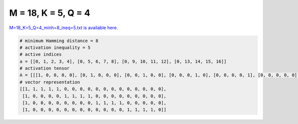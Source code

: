 
====================
M = 18, K = 5, Q = 4
====================

`M=18_K=5_Q=4_minh=8_ineq=5.txt is available here. <https://github.com/imtoolkit/imtoolkit/blob/master/imtoolkit/inds/M%3D18_K%3D5_Q%3D4_minh%3D8_ineq%3D5.txt>`_

.. code-block:: python

    # minimum Hamming distance = 8
    # activation inequality = 5
    # active indices
    a = [[0, 1, 2, 3, 4], [0, 5, 6, 7, 8], [0, 9, 10, 11, 12], [0, 13, 14, 15, 16]]
    # activation tensor
    A = [[[1, 0, 0, 0, 0], [0, 1, 0, 0, 0], [0, 0, 1, 0, 0], [0, 0, 0, 1, 0], [0, 0, 0, 0, 1], [0, 0, 0, 0, 0], [0, 0, 0, 0, 0], [0, 0, 0, 0, 0], [0, 0, 0, 0, 0], [0, 0, 0, 0, 0], [0, 0, 0, 0, 0], [0, 0, 0, 0, 0], [0, 0, 0, 0, 0], [0, 0, 0, 0, 0], [0, 0, 0, 0, 0], [0, 0, 0, 0, 0], [0, 0, 0, 0, 0], [0, 0, 0, 0, 0]], [[1, 0, 0, 0, 0], [0, 0, 0, 0, 0], [0, 0, 0, 0, 0], [0, 0, 0, 0, 0], [0, 0, 0, 0, 0], [0, 1, 0, 0, 0], [0, 0, 1, 0, 0], [0, 0, 0, 1, 0], [0, 0, 0, 0, 1], [0, 0, 0, 0, 0], [0, 0, 0, 0, 0], [0, 0, 0, 0, 0], [0, 0, 0, 0, 0], [0, 0, 0, 0, 0], [0, 0, 0, 0, 0], [0, 0, 0, 0, 0], [0, 0, 0, 0, 0], [0, 0, 0, 0, 0]], [[1, 0, 0, 0, 0], [0, 0, 0, 0, 0], [0, 0, 0, 0, 0], [0, 0, 0, 0, 0], [0, 0, 0, 0, 0], [0, 0, 0, 0, 0], [0, 0, 0, 0, 0], [0, 0, 0, 0, 0], [0, 0, 0, 0, 0], [0, 1, 0, 0, 0], [0, 0, 1, 0, 0], [0, 0, 0, 1, 0], [0, 0, 0, 0, 1], [0, 0, 0, 0, 0], [0, 0, 0, 0, 0], [0, 0, 0, 0, 0], [0, 0, 0, 0, 0], [0, 0, 0, 0, 0]], [[1, 0, 0, 0, 0], [0, 0, 0, 0, 0], [0, 0, 0, 0, 0], [0, 0, 0, 0, 0], [0, 0, 0, 0, 0], [0, 0, 0, 0, 0], [0, 0, 0, 0, 0], [0, 0, 0, 0, 0], [0, 0, 0, 0, 0], [0, 0, 0, 0, 0], [0, 0, 0, 0, 0], [0, 0, 0, 0, 0], [0, 0, 0, 0, 0], [0, 1, 0, 0, 0], [0, 0, 1, 0, 0], [0, 0, 0, 1, 0], [0, 0, 0, 0, 1], [0, 0, 0, 0, 0]]]
    # vector representation
    [[1, 1, 1, 1, 1, 0, 0, 0, 0, 0, 0, 0, 0, 0, 0, 0, 0, 0],
     [1, 0, 0, 0, 0, 1, 1, 1, 1, 0, 0, 0, 0, 0, 0, 0, 0, 0],
     [1, 0, 0, 0, 0, 0, 0, 0, 0, 1, 1, 1, 1, 0, 0, 0, 0, 0],
     [1, 0, 0, 0, 0, 0, 0, 0, 0, 0, 0, 0, 0, 1, 1, 1, 1, 0]]

